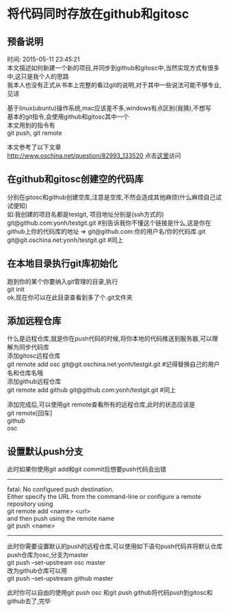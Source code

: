 #+OPTIONS: \n:t
#+STYLE: <link rel="stylesheet" type="text/css" href="/style.css" />
* 将代码同时存放在github和gitosc
** 预备说明
   时间: 2015-05-11 23:45:21
   本文描述如何新建一个新的项目,并同步到github和gitosc中,当然实现方式有很多中,这只是我个人的思路
   我本人也没有正式从书本上完整的看过git的说明,对于其中一些说法可能不够专业,见谅

   基于linux(ubuntu)操作系统,mac应该差不多,windows有点区别(我猜),不想写
   基本的git指令,会使用github和gitosc其中一个
   本文用到的指令有
   git push, git remote

   本文参考了以下文章
   http://www.oschina.net/question/82993_133520 点击[[http://www.oschina.net/question/82993_133520][这里]]访问
** 在github和gitosc创建空的代码库
   分别在gitosc和github创建空库,注意是空库,不然会造成其他麻烦(什么麻烦自己试试便知)
   如:我创建的项目名都是testgit, 项目地址分别是(ssh方式的)
   git@github.com:yonh/testgit.git #别告诉我你不懂这个链接是什么,这是你在github上你的代码库的地址 => git@github.com:你的用户名/你的代码库.git
   git@git.oschina.net:yonh/testgit.git #同上
** 在本地目录执行git库初始化
   跑到你的某个你要纳入git管理的目录,执行
   git init
   ok,现在你可以在此目录查看到多了个.git文件夹
** 添加远程仓库
   什么是远程仓库,就是你在push代码的时候,将你本地的代码推送到服务器,可以理解为同步代码库
   添加gitosc远程仓库
   git remote add osc git@git.oschina.net:yonh/testgit.git #记得替换自己的用户名和仓库名哦
   添加github远程仓库
   git remote add github git@github.com:yonh/testgit.git #同上

   添加完成后,可以使用git remote查看所有的远程仓库,此时的状态应该是
   git remote[回车]
   github
   osc
** 设置默认push分支
   此时如果你使用git add和git commit后想要push代码会出错
   -------
   fatal: No configured push destination.
   Either specify the URL from the command-line or configure a remote repository using
   git remote add <name> <url>
   and then push using the remote name
   git push <name>
   -------
   此时你需要设置默认的push的远程仓库,可以使用如下语句push代码并将默认仓库push仓库为osc,分支为master
   git push --set-upstream osc master
   改为github仓库可以用
   git push --set-upstream github master

   此时你可以自由的使用git push osc 和git push github将代码push到gitosc和github去了,完毕
